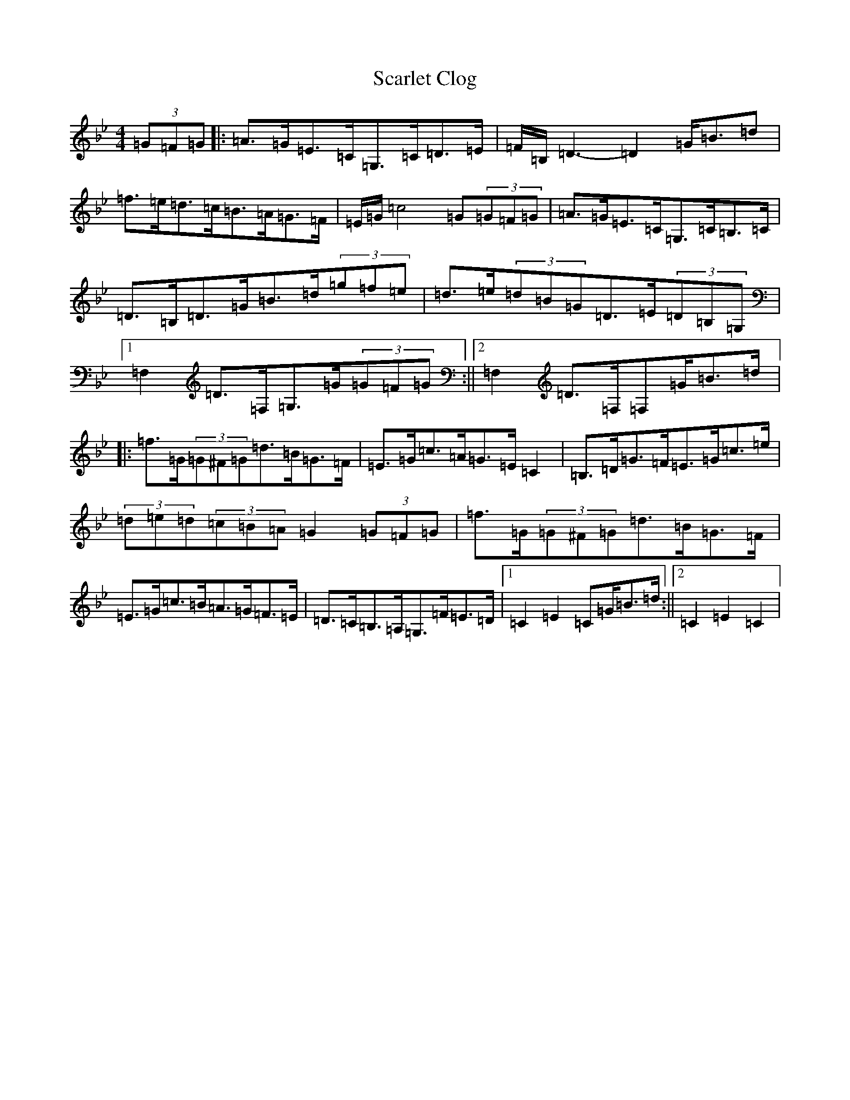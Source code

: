 X: 18917
T: Scarlet Clog
S: https://thesession.org/tunes/13215#setting22951
Z: F Dorian
R: hornpipe
M:4/4
L:1/8
K: C Dorian
(3=G=F=G|:=A>=G=E>=C=G,>=C=D>=E|=F/2=B,/2=D3-=D2=G<=B=d|=f>=e=d>=c=B>=A=G>=F|=E/2=G/2=c4=G(3=G=F=G|=A>=G=E>=C=G,>=C=B,>=C|=D>=B,=D>=G=B>=d(3=g=f=e|=d>=e(3=d=B=G=D>=E(3=D=B,=G,|1=F,2=D>=F,=G,>=G(3=G=F=G:||2=F,2=D>=F,=F,=G<=B=d/2|:=f>=G(3=G^F=G=d>=B=G>=F|=E>=G=c>=A=G>=E=C2|=B,>=D=G>=F=E>=G=c>=e|(3=d=e=d(3=c=B=A=G2(3=G=F=G|=f>=G(3=G^F=G=d>=B=G>=F|=E>=G=c>=B=A>=G=F>=E|=D>=C=B,>=A,=G,>=F=E>=D|1=C2=E2=C=G<=B=d/2:||2=C2=E2=C2|